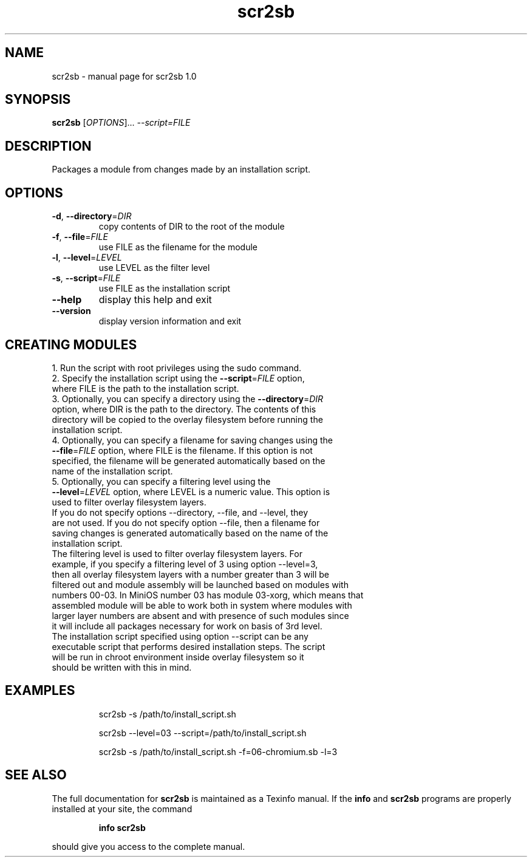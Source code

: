 .\" DO NOT MODIFY THIS FILE!  It was generated by help2man 1.48.1.
.TH scr2sb "1" "June 2023" "scr2sb 1.0" "User Commands"
.SH NAME
scr2sb \- manual page for scr2sb 1.0
.SH SYNOPSIS
.B scr2sb
[\fI\,OPTIONS\/\fR]... \fI\,--script=FILE\/\fR
.SH DESCRIPTION
Packages a module from changes made by an installation script.
.SH OPTIONS
.TP
\fB\-d\fR, \fB\-\-directory\fR=\fI\,DIR\/\fR
copy contents of DIR to the root of the module
.TP
\fB\-f\fR, \fB\-\-file\fR=\fI\,FILE\/\fR
use FILE as the filename for the module
.TP
\fB\-l\fR, \fB\-\-level\fR=\fI\,LEVEL\/\fR
use LEVEL as the filter level
.TP
\fB\-s\fR, \fB\-\-script\fR=\fI\,FILE\/\fR
use FILE as the installation script
.TP
\fB\-\-help\fR
display this help and exit
.TP
\fB\-\-version\fR
display version information and exit
.SH CREATING MODULES
.TP
1. Run the script with root privileges using the sudo command.
.TP
2. Specify the installation script using the \fB\-\-script\fR=\fI\,FILE\/\fR option, where FILE is the path to the installation script.
.TP
3. Optionally, you can specify a directory using the \fB\-\-directory\fR=\fI\,DIR\/\fR option, where DIR is the path to the directory. The contents of this directory will be copied to the overlay filesystem before running the installation script.
.TP
4. Optionally, you can specify a filename for saving changes using the \fB\-\-file\fR=\fI\,FILE\/\fR option, where FILE is the filename. If this option is not specified, the filename will be generated automatically based on the name of the installation script.
.TP
5. Optionally, you can specify a filtering level using the \fB\-\-level\fR=\fI\,LEVEL\/\fR option, where LEVEL is a numeric value. This option is used to filter overlay filesystem layers.
.TP
If you do not specify options --directory, --file, and --level, they are not used. If you do not specify option --file, then a filename for saving changes is generated automatically based on the name of the installation script.
.TP
The filtering level is used to filter overlay filesystem layers. For example, if you specify a filtering level of 3 using option --level=3, then all overlay filesystem layers with a number greater than 3 will be filtered out and module assembly will be launched based on modules with numbers 00-03. In MiniOS number 03 has module 03-xorg, which means that assembled module will be able to work both in system where modules with larger layer numbers are absent and with presence of such modules since it will include all packages necessary for work on basis of 3rd level.
.TP
The installation script specified using option --script can be any executable script that performs desired installation steps. The script will be run in chroot environment inside overlay filesystem so it should be written with this in mind.
.SH EXAMPLES
.IP
scr2sb \-s /path/to/install_script.sh
.IP
scr2sb \-\-level=03 \-\-script=/path/to/install_script.sh
.IP
scr2sb \-s /path/to/install_script.sh \-f=06\-chromium.sb \-l=3
.SH "SEE ALSO"
The full documentation for
.B scr2sb
is maintained as a Texinfo manual.  If the
.B info
and
.B scr2sb
programs are properly installed at your site, the command
.IP
.B info scr2sb
.PP
should give you access to the complete manual.

